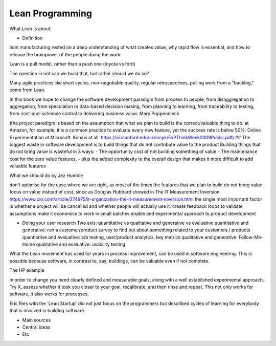 =================
Lean Programming
=================

What Lean is about:

- Definition
lean manufacturing rested on a deep understanding of what creates value, why rapid flow is essential, and how to release the brainpower of the people doing the work.

Lean is a pull model, rather than a push one (toyota vs ford)

The question in not can we build that, but rather should we do so?

Many agile practices like short cycles, non-negotiable quality, regular retrospectives, pulling work from a "backlog," come from Lean.

In this book we hope to change the software development paradigm from process to people, from disaggregation to aggregation, from speculation to data-based decision making, from planning to learning, from traceability to testing, from cost-and-schedule control to delivering business value. Mary Poppendieck




(the project paradigm is based on the assumption that what we plan to build is the cprrect/valuable thing to do. at Amazon, for example, it is a common practice to evaluate every new feature, yet the success rate is below 50%. Online Experimentation at Microsoft. Kohavi at all. https://ai.stanford.edu/~ronnyk/ExPThinkWeek2009Public.pdf)
## The biggest waste in software development is to build things that do not contribute value to the product
Building things that do not bring value is wasteful in 3 ways:
- The opportunity cost of not building something of value
- The maintenance cost for the zero value features, 
- plus the added complexity to the overall design that makes it more difficult to add valuable features

  

What we should do by Jez Humble 

don't optimise for the case where we are right, as most of the times the features that we plan to build do not bring value
focus on value instead of cost, since as Douglas Hubbard showed in The IT Measurement Inversion https://www.cio.com/article/274975/it-organization-the-it-measurement-inversion.html the single most important factor is whether a project will be cancelled and whether people will actually use it.
create feedback loops to validate assumptions
make it economics to work in small batches
enable and experimental approach to product development


- Doing your user research
  Two axis: quantitative vs qualitative and generative vs evaluative
  quantitative and generative: run a customer/product survey to find out about something related to your customers / products
  quantitative and evaluative: a/b testing, user/product analytics, key metrics
  qualitative and generative: Follow-Me-Home
  qualitative and evaluative: usability testing



What the Lean movement has used for years in process improvement, can be used in software engineering. This is possible because software, in contrast to, say, buildings, can be valuable even if not complete. 

The HP example

in order to change you need clearly defined and measurable goals, along with a well established experimental approach. Try X, assess whether it took you closer to your goal, recalibrate, and then rinse and repeat. This not only works for software, it also works for processes.



Eric Ries with the 'Lean Startup' did not just focus on the programmers but described cycles of learning for everybody that is involved in building software. 


- Main sources
- Central ideas
- Etc